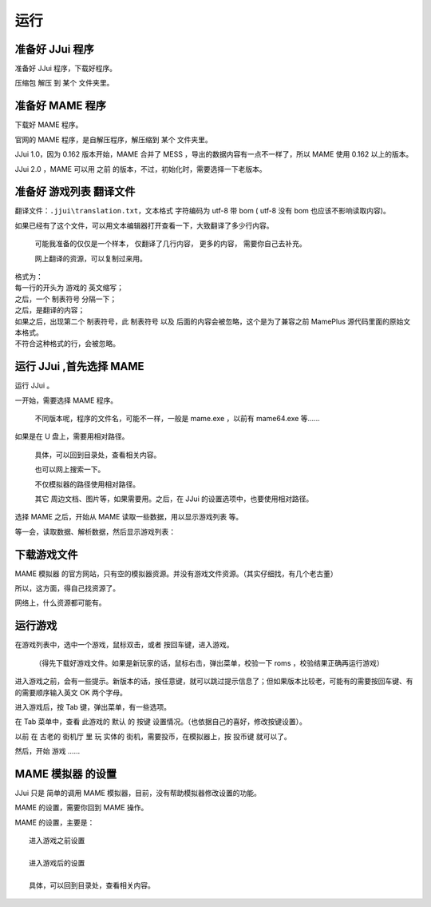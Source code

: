 ﻿==========================================
运行
==========================================


准备好 JJui 程序
==========================================

准备好 JJui 程序，下载好程序。

压缩包 解压 到 某个 文件夹里。

　　
准备好 MAME 程序
==========================================

下载好 MAME 程序。

官网的 MAME 程序，是自解压程序，解压缩到 某个 文件夹里。

JJui 1.0，因为 0.162 版本开始，MAME 合并了 MESS ，导出的数据内容有一点不一样了，所以 MAME 使用 0.162 以上的版本。

JJui 2.0 ，MAME 可以用 之前 的版本，不过，初始化时，需要选择一下老版本。


准备好 游戏列表 翻译文件
==========================================

翻译文件：``.jjui\translation.txt``，文本格式 字符编码为 utf-8 带 bom ( utf-8 没有 bom 也应该不影响读取内容)。

如果已经有了这个文件，可以用文本编辑器打开查看一下，大致翻译了多少行内容。

	可能我准备的仅仅是一个样本，
	仅翻译了几行内容，
	更多的内容，
	需要你自己去补充。
	
	网上翻译的资源，可以复制过来用。

| 格式为：
| 每一行的开头为 游戏的 英文缩写；
| 之后，一个 制表符号 分隔一下；
| 之后，是翻译的内容；
| 如果之后，出现第二个 制表符号，此 制表符号 以及 后面的内容会被忽略，这个是为了兼容之前 MamePlus 源代码里面的原始文本格式。
| 不符合这种格式的行，会被忽略。


运行 JJui ,首先选择 MAME
==========================================

运行 JJui 。

一开始，需要选择 MAME 程序。

	不同版本呢，程序的文件名，可能不一样，一般是 mame.exe ，以前有 mame64.exe 等……

如果是在 U 盘上，需要用相对路径。
	
	具体，可以回到目录处，查看相关内容。
	
	也可以网上搜索一下。
	
	不仅模拟器的路径使用相对路径。
	
	其它 周边文档、图片等，如果需要用。之后，在 JJui 的设置选项中，也要使用相对路径。

选择 MAME 之后，开始从 MAME 读取一些数据，用以显示游戏列表 等。

等一会，读取数据、解析数据，然后显示游戏列表：

.. image:: images/001_preview_1.png
   :alt: 此处应显示图片
   
   

下载游戏文件
==========================================

MAME 模拟器 的官方网站，只有空的模拟器资源。并没有游戏文件资源。（其实仔细找，有几个老古董）

所以，这方面，得自己找资源了。

网络上，什么资源都可能有。




运行游戏
==========================================

在游戏列表中，选中一个游戏，鼠标双击，或者 按回车键，进入游戏。

	（得先下载好游戏文件。如果是新玩家的话，鼠标右击，弹出菜单，校验一下 roms ，校验结果正确再运行游戏）

进入游戏之前，会有一些提示。新版本的话，按任意键，就可以跳过提示信息了；但如果版本比较老，可能有的需要按回车键、有的需要顺序输入英文 OK 两个字母。

.. image:: images/run_1_01.png
   :alt: 此处应显示图片

进入游戏后，按 Tab 键，弹出菜单，有一些选项。

在 Tab 菜单中，查看 此游戏的 默认 的 按键 设置情况。（也依据自己的喜好，修改按键设置）。

以前 在 古老的 街机厅 里 玩 实体的 街机，需要投币，在模拟器上，按 投币键 就可以了。

然后，开始 游戏 ……


MAME 模拟器 的设置
==========================================

JJui 只是 简单的调用 MAME 模拟器，目前，没有帮助模拟器修改设置的功能。

MAME 的设置，需要你回到 MAME 操作。

MAME 的设置，主要是：

::
	
	进入游戏之前设置
	
	进入游戏后的设置
	
	具体，可以回到目录处，查看相关内容。
